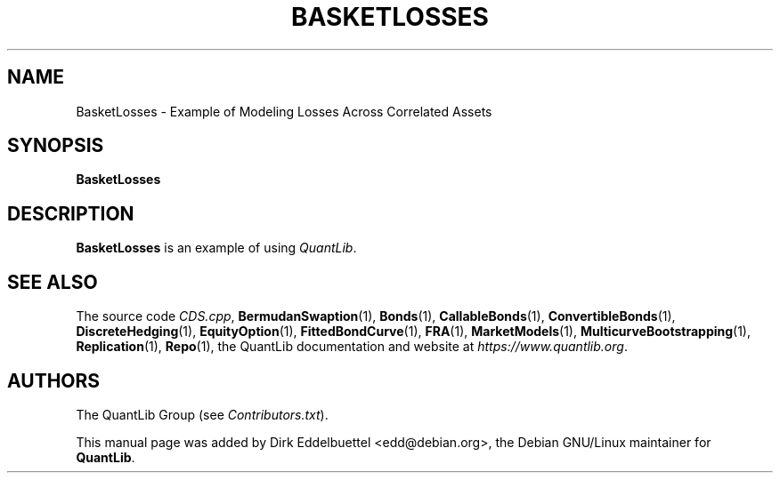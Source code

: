 .\" Man page contributed by Dirk Eddelbuettel <edd@debian.org>
.\" and released under the Quantlib license
.TH BASKETLOSSES 1 "27 April 2016" QuantLib
.SH NAME
BasketLosses - Example of Modeling Losses Across Correlated Assets
.SH SYNOPSIS
.B BasketLosses
.SH DESCRIPTION
.PP
.B BasketLosses
is an example of using \fIQuantLib\fP.

.SH SEE ALSO
The source code
.IR CDS.cpp ,
.BR BermudanSwaption (1),
.BR Bonds (1),
.BR CallableBonds (1),
.BR ConvertibleBonds (1),
.BR DiscreteHedging (1),
.BR EquityOption (1),
.BR FittedBondCurve (1),
.BR FRA (1),
.BR MarketModels (1),
.BR MulticurveBootstrapping (1),
.BR Replication (1),
.BR Repo (1),
the QuantLib documentation and website at
.IR https://www.quantlib.org .

.SH AUTHORS
The QuantLib Group (see
.IR Contributors.txt ).

This manual page was added by Dirk Eddelbuettel <edd@debian.org>,
the Debian GNU/Linux maintainer for
.BR QuantLib .
